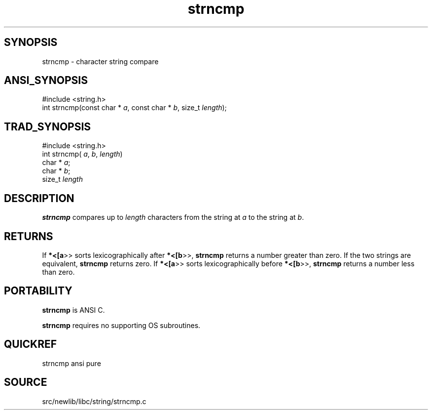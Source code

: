 .TH strncmp 3 "" "" ""
.SH SYNOPSIS
strncmp \- character string compare
.SH ANSI_SYNOPSIS
#include <string.h>
.br
int strncmp(const char *
.IR a ,
const char * 
.IR b ,
size_t 
.IR length );
.br
.SH TRAD_SYNOPSIS
#include <string.h>
.br
int strncmp(
.IR a ,
.IR b ,
.IR length )
.br
char *
.IR a ;
.br
char *
.IR b ;
.br
size_t 
.IR length 
.br
.SH DESCRIPTION
.BR strncmp 
compares up to 
.IR length 
characters
from the string at 
.IR a 
to the string at 
.IR b .
.SH RETURNS
If 
.BR *<[a >>
sorts lexicographically after 
.BR *<[b >>,
.BR strncmp 
returns a number greater than zero. If the two
strings are equivalent, 
.BR strncmp 
returns zero. If 
.BR *<[a >>
sorts lexicographically before 
.BR *<[b >>,
.BR strncmp 
returns a
number less than zero.
.SH PORTABILITY
.BR strncmp 
is ANSI C.

.BR strncmp 
requires no supporting OS subroutines.
.SH QUICKREF
strncmp ansi pure
.SH SOURCE
src/newlib/libc/string/strncmp.c
